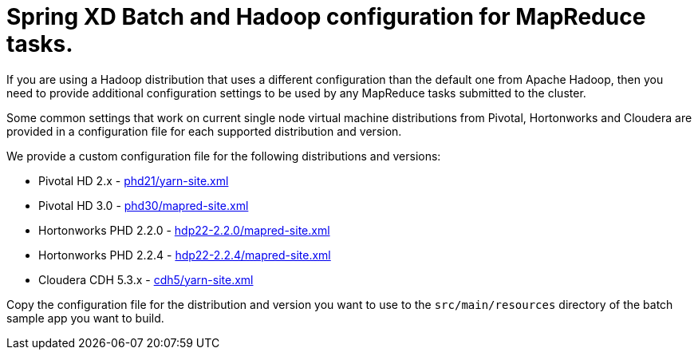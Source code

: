 Spring XD Batch and Hadoop configuration for MapReduce tasks.
=============================================================

If you are using a Hadoop distribution that uses a different configuration than the default one from Apache Hadoop, then you need
to provide additional configuration settings to be used by any MapReduce tasks submitted to the cluster.

Some common settings that work on current single node virtual machine distributions from Pivotal, Hortonworks and Cloudera are provided in a configuration file for each supported distribution and version.

We provide a custom configuration file for the following distributions and versions:

* Pivotal HD 2.x - link:phd21/yarn-site.xml[]
* Pivotal HD 3.0 - link:phd30/mapred-site.xml[]
* Hortonworks PHD 2.2.0 - link:hdp22-2.2.0/mapred-site.xml[]
* Hortonworks PHD 2.2.4 - link:hdp22-2.2.4/mapred-site.xml[]
* Cloudera CDH 5.3.x - link:cdh5/yarn-site.xml[]

Copy the configuration file for the distribution and version you want to use to the `src/main/resources` directory of the batch sample app you want to build.